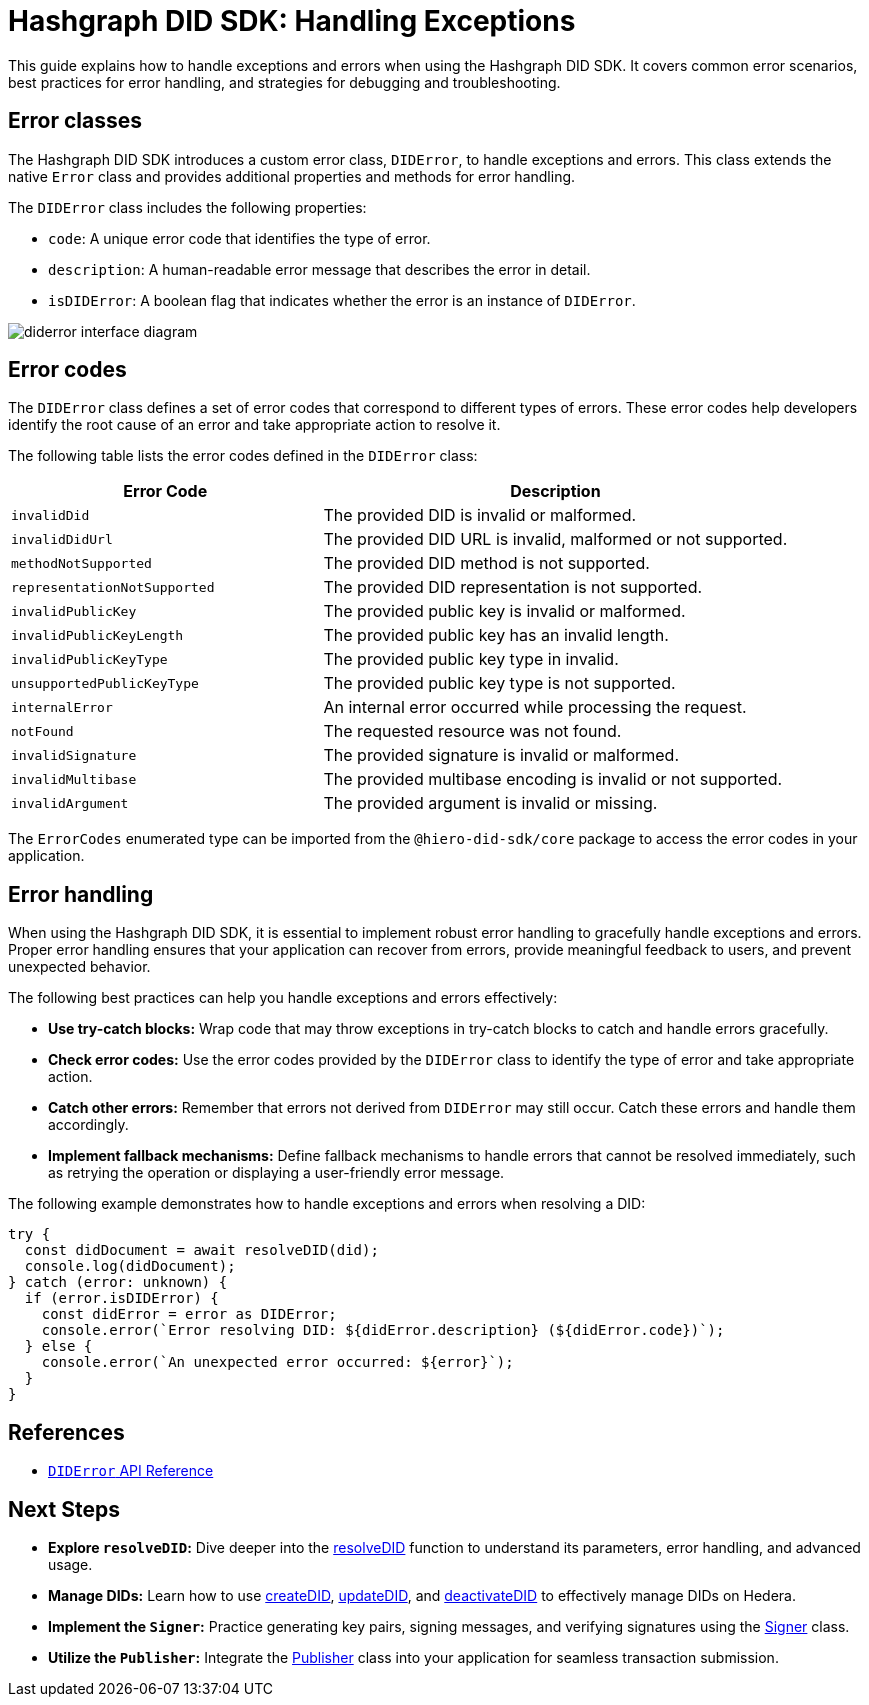 = Hashgraph DID SDK: Handling Exceptions

This guide explains how to handle exceptions and errors when using the Hashgraph DID SDK. It covers common error scenarios, best practices for error handling, and strategies for debugging and troubleshooting.

== Error classes

The Hashgraph DID SDK introduces a custom error class, `DIDError`, to handle exceptions and errors. This class extends the native `Error` class and provides additional properties and methods for error handling.

The `DIDError` class includes the following properties:

*   `code`: A unique error code that identifies the type of error.
*   `description`: A human-readable error message that describes the error in detail.
*   `isDIDError`: A boolean flag that indicates whether the error is an instance of `DIDError`.

image::diderror-interface-diagram.png[]

== Error codes

The `DIDError` class defines a set of error codes that correspond to different types of errors. These error codes help developers identify the root cause of an error and take appropriate action to resolve it.

The following table lists the error codes defined in the `DIDError` class:

[cols="2,3",options="header"]
|===
| Error Code | Description
| `invalidDid` | The provided DID is invalid or malformed.
| `invalidDidUrl` | The provided DID URL is invalid, malformed or not supported.
| `methodNotSupported` | The provided DID method is not supported.
| `representationNotSupported` | The provided DID representation is not supported.
| `invalidPublicKey` | The provided public key is invalid or malformed.
| `invalidPublicKeyLength` | The provided public key has an invalid length.
| `invalidPublicKeyType` | The provided public key type in invalid.
| `unsupportedPublicKeyType` | The provided public key type is not supported.
| `internalError` | An internal error occurred while processing the request.
| `notFound` | The requested resource was not found.
| `invalidSignature` | The provided signature is invalid or malformed.
| `invalidMultibase` | The provided multibase encoding is invalid or not supported.
| `invalidArgument` | The provided argument is invalid or missing.
|===

The `ErrorCodes` enumerated type can be imported from the `@hiero-did-sdk/core` package to access the error codes in your application.

== Error handling

When using the Hashgraph DID SDK, it is essential to implement robust error handling to gracefully handle exceptions and errors. Proper error handling ensures that your application can recover from errors, provide meaningful feedback to users, and prevent unexpected behavior.

The following best practices can help you handle exceptions and errors effectively:

*   **Use try-catch blocks:** Wrap code that may throw exceptions in try-catch blocks to catch and handle errors gracefully.
*   **Check error codes:** Use the error codes provided by the `DIDError` class to identify the type of error and take appropriate action.
*   **Catch other errors:** Remember that errors not derived from `DIDError` may still occur. Catch these errors and handle them accordingly.
*   **Implement fallback mechanisms:** Define fallback mechanisms to handle errors that cannot be resolved immediately, such as retrying the operation or displaying a user-friendly error message.

The following example demonstrates how to handle exceptions and errors when resolving a DID:

[source,typescript]
----
try {
  const didDocument = await resolveDID(did);
  console.log(didDocument);
} catch (error: unknown) {
  if (error.isDIDError) {
    const didError = error as DIDError;
    console.error(`Error resolving DID: ${didError.description} (${didError.code})`);
  } else {
    console.error(`An unexpected error occurred: ${error}`);
  }
}
----

== References

*   xref::04-implementation/components/core-api.adoc#diderror[`DIDError` API Reference]

== Next Steps

*   **Explore `resolveDID`:**  Dive deeper into the xref::04-implementation/components/resolveDID-guide.adoc[resolveDID] function to understand its parameters, error handling, and advanced usage.
*   **Manage DIDs:** Learn how to use xref::04-implementation/components/createDID-guide.adoc[createDID], xref::04-implementation/components/updateDID-guide.adoc[updateDID], and xref::04-implementation/components/deactivateDID-guide.adoc[deactivateDID] to effectively manage DIDs on Hedera.
*   **Implement the `Signer`:** Practice generating key pairs, signing messages, and verifying signatures using the xref::04-implementation/components/signer-guide.adoc[Signer] class.
*   **Utilize the `Publisher`:** Integrate the xref::04-implementation/components/publisher-guide.adoc[Publisher] class into your application for seamless transaction submission.